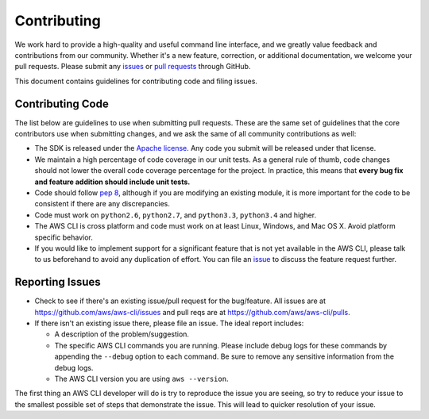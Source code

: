 Contributing
============

We work hard to provide a high-quality and useful command line interface, and
we greatly value feedback and contributions from our community. Whether it's a
new feature, correction, or additional documentation, we welcome your pull
requests. Please submit any `issues <https://github.com/aws/aws-cli/issues>`__
or `pull requests <https://github.com/aws/aws-cli/pulls>`__ through GitHub.

This document contains guidelines for contributing code and filing issues.


Contributing Code
-----------------

The list below are guidelines to use when submitting pull requests.
These are the same set of guidelines that the core contributors use
when submitting changes, and we ask the same of all community
contributions as well:

* The SDK is released under the
  `Apache license <http://aws.amazon.com/apache2.0/>`__.
  Any code you submit will be released under that license.
* We maintain a high percentage of code coverage in our unit tests.  As
  a general rule of thumb, code changes should not lower the overall
  code coverage percentage for the project.  In practice, this means that
  **every bug fix and feature addition should include unit tests.**
* Code should follow `pep 8 <https://www.python.org/dev/peps/pep-0008/>`__,
  although if you are modifying an existing module, it is more important
  for the code to be consistent if there are any discrepancies.
* Code must work on ``python2.6``, ``python2.7``, and ``python3.3``,
  ``python3.4`` and higher.
* The AWS CLI is cross platform and code must work on at least Linux, Windows,
  and Mac OS X.  Avoid platform specific behavior.
* If you would like to implement support for a significant feature that is not
  yet available in the AWS CLI, please talk to us beforehand to avoid any duplication
  of effort.  You can file an
  `issue <https://github.com/aws/aws-cli/issues>`__
  to discuss the feature request further.

Reporting Issues
----------------

*  Check to see if there's an existing issue/pull request for the
   bug/feature. All issues are at
   https://github.com/aws/aws-cli/issues and pull reqs are at
   https://github.com/aws/aws-cli/pulls.
*  If there isn't an existing issue there, please file an issue. The
   ideal report includes:

   * A description of the problem/suggestion.
   * The specific AWS CLI commands you are running.  Please include
     debug logs for these commands by appending the ``--debug`` option
     to each command.  Be sure to remove any sensitive information
     from the debug logs.
   * The AWS CLI version you are using ``aws --version``.

The first thing an AWS CLI developer will do is try to reproduce the
issue you are seeing, so try to reduce your issue to the smallest
possible set of steps that demonstrate the issue.  This will lead
to quicker resolution of your issue.
